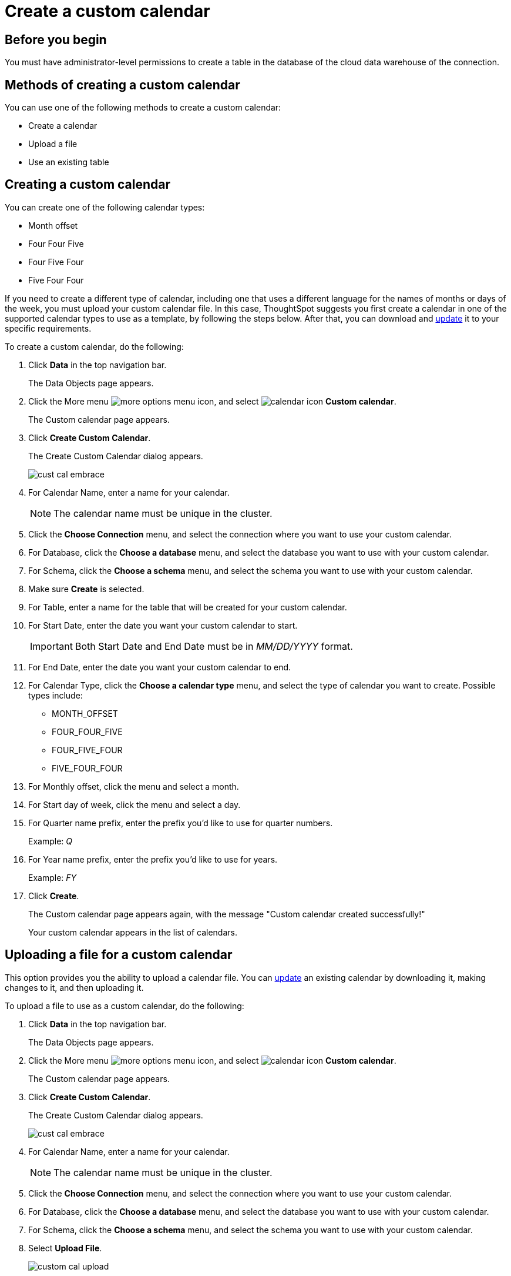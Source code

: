 = Create a custom calendar
:last_updated: 5/5/2021
:linkattrs:
:experimental:
:page-layout: default-cloud
:page-aliases: /admin/ts-cloud/ts-cloud-embrace-cust-cal-create.adoc
:description: Create a custom calendar for your connection.

== Before you begin

You must have administrator-level permissions to create a table in the database of the cloud data warehouse of the connection.

== Methods of creating a custom calendar

You can use one of the following methods to create a custom calendar:

* Create a calendar
* Upload a file
* Use an existing table

== Creating a custom calendar

You can create one of the following calendar types:

* Month offset
* Four Four Five
* Four Five Four
* Five Four Four

If you need to create a different type of calendar, including one that uses a different language for the names of months or days of the week, you must upload your custom calendar file.
In this case, ThoughtSpot suggests you first create a calendar in one of the supported calendar types to use as a template, by following the steps below.
After that, you can download and xref:connections-cust-cal-update.adoc#update-cal[update] it to your specific requirements.

To create a custom calendar, do the following:

. Click *Data* in the top navigation bar.
+
The Data Objects page appears.

. Click the More menu image:icon-ellipses.png[more options menu icon], and select image:calendar.png[calendar icon] *Custom calendar*.
+
The Custom calendar page appears.

. Click *Create Custom Calendar*.
+
The Create Custom Calendar dialog appears.
+
image::cust-cal-embrace.png[]

. For Calendar Name, enter a name for your calendar.
+
NOTE: The calendar name must be unique in the cluster.

. Click the *Choose Connection* menu, and select the connection where you want to use your custom calendar.
. For Database, click the *Choose a database* menu, and select the database you want to use with your custom calendar.
. For Schema, click the *Choose a schema* menu, and select the schema you want to use with your custom calendar.
. Make sure *Create* is selected.
. For Table, enter a name for the table that will be created for your custom calendar.
. For Start Date, enter the date you want your custom calendar to start.
+
IMPORTANT: Both Start Date and End Date must be in _MM/DD/YYYY_ format.

. For End Date, enter the date you want your custom calendar to end.
. For Calendar Type, click the *Choose a calendar type* menu, and select the type of calendar you want to create.
Possible types include:
 ** MONTH_OFFSET
 ** FOUR_FOUR_FIVE
 ** FOUR_FIVE_FOUR
 ** FIVE_FOUR_FOUR
. For Monthly offset, click the menu and select a month.
. For Start day of week, click the menu and select a day.
. For Quarter name prefix, enter the prefix you'd like to use for quarter numbers.
+
Example: _Q_

. For Year name prefix, enter the prefix you'd like to use for years.
+
Example: _FY_

. Click *Create*.
+
The Custom calendar page appears again, with the message "Custom calendar created successfully!"
+
Your custom calendar appears in the list of calendars.

== Uploading a file for a custom calendar

This option provides you the ability to upload a calendar file.
You can xref:connections-cust-cal-update.adoc#updating-the-calendar-file[update] an existing calendar by downloading it, making changes to it, and then uploading it.

To upload a file to use as a custom calendar, do the following:

. Click *Data* in the top navigation bar.
+
The Data Objects page appears.

. Click the More menu image:icon-ellipses.png[more options menu icon], and select image:calendar.png[calendar icon] *Custom calendar*.
+
The Custom calendar page appears.

. Click *Create Custom Calendar*.
+
The Create Custom Calendar dialog appears.
+
image::cust-cal-embrace.png[]

. For Calendar Name, enter a name for your calendar.
+
NOTE: The calendar name must be unique in the cluster.

. Click the *Choose Connection* menu, and select the connection where you want to use your custom calendar.
. For Database, click the *Choose a database* menu, and select the database you want to use with your custom calendar.
. For Schema, click the *Choose a schema* menu, and select the schema you want to use with your custom calendar.
. Select *Upload File*.
+
image::custom-cal-upload.png[]

. For Table, enter a name for the table that will be created for your custom calendar.
. For File, click the *Upload* button, select the file, and click *Open*.
. For Separator, select delimiter format used in your calendar file.

Supported delimiters include: Comma(`,`), Pipe(`|`), Semicolon(`;`), and Tab.

. Click *Create*.
+
The Custom calendar page appears again, with the message "Custom calendar created successfully!"
+
Your custom calendar appears in the list of calendars.

== Use an existing table for a custom calendar

This option provides you the ability to use an external table in your connection as a calendar.

To use an external table as a custom calendar, do the following:

. Click *Data* in the top navigation bar.
+
The Data Objects page appears.

. Click the More menu image:icon-ellipses.png[more options menu icon], and select image:calendar.png[calendar icon] *Custom calendar*.
+
The Custom calendar page appears.

. Click *Create Custom Calendar*.
+
The Create Custom Calendar dialog appears.
+
image::cust-cal-embrace.png[]

. For Calendar Name, enter a name for your calendar.
+
NOTE: The calendar name must be unique in the cluster.

. Click the *Choose Connection* menu, and select the connection where you want to use your custom calendar.
. For Database, click the *Choose a database* menu, and select the database you want to use with your custom calendar.
. For Schema, click the *Choose a schema* menu, and select the schema you want to use with your custom calendar.
. Select *Existing Table*.
+
image::custom-cal-table.png[]

. For Table, select an external table to use for creating your custom calendar.
. Click *Create*.
+
The Custom calendar page appears again, with the message "Custom calendar created successfully!"
+
Your custom calendar appears in the list of calendars.

== Using your custom calendar in your connection

After you create your custom calendar, you must specify where to use it in your connection.

To use your custom calendar, do the following:

. Sign in to your ThoughtSpot cluster and click *Data* > *Connections*.
. Click the name of the connection where you want to use your calendar.
. Click the name of the table where you want to use your calendar.
. Find the column where you want to use your calendar.
+
NOTE: The column must use the DATE or DATE_TIME data type.

. Refresh the page to make sure your custom calendar is available.
. Scroll horizontally to the CALENDAR TYPE column.
. In the CALENDAR TYPE column for the column(s) you chose, double-click the existing calendar name (example: "None"), and then select your custom calendar.
. Click *Save Changes*.
+
Now, date-related searches in the selected table use your custom calendar.
+
After creating a custom calendar, you easily look at it to confirm it is set up the way you want.
For details, see <<view-cust-cal,View a custom calendar>>.

== (Optional) Set a custom calendar as the default calendar for your cluster

To set your custom calendar as the default calendar for your cluster, contact https://community.thoughtspot.com/customers/s/contactsupport[ThoughtSpot Support].

[#view-cust-cal]
== View a custom calendar

After creating a custom calendar, you can easily open it from the ThoughtSpot UI to look at its configuration.

To view a custom calendar, do the following:

. Sign in to your ThoughtSpot cluster.
. Click *Data* in the top navigation bar.
+
The Data Objects page appears.

. Click the More menu image:icon-ellipses.png[more options menu icon], and select image:calendar.png[calendar icon] *Custom calendar*.
+
The Custom calendar page appears.

. Click the name of the custom calendar you want to view.
+
Your custom calendar opens in a window displaying all columns and rows.
You can scroll through these to verify your calendar is set up the way you want.

. When you're done viewing your calendar, close the window by clicking *Done*.

== Related information

xref:connections-cust-cal-update.adoc#[Update a custom calendar] +
xref:connections-cust-cal-delete.adoc#[Delete a custom calendar] +
xref:connections-cust-cal.adoc[Custom calendar overview] +
xref:formulas-date.adoc#fiscal-and-gregorian-calendars[Fiscal and Gregorian calendars]
